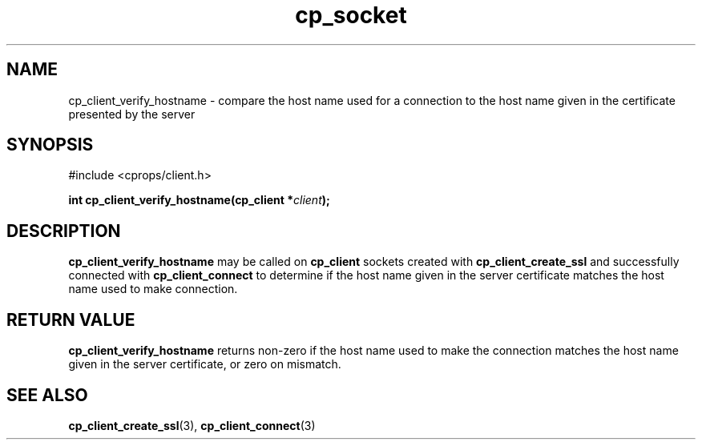 .TH "cp_socket" 3 "MARCH 2006" "libcprops" "cp_client"
.SH NAME
cp_client_verify_hostname \- compare the host name used for a connection to the
host name given in the certificate presented by the server
.SH SYNOPSIS
#include <cprops/client.h>

.BI "int cp_client_verify_hostname(cp_client *" client ");
.SH DESCRIPTION
.B cp_client_verify_hostname
may be called on 
.B cp_client
sockets created with 
.B cp_client_create_ssl
and successfully connected with \fBcp_client_connect\fP to determine if the 
host name given in the server certificate matches the host name used to make
connection.
.SH RETURN VALUE
.B cp_client_verify_hostname
returns non-zero if the host name used
to make the connection matches the host name given in the server certificate, 
or zero on mismatch.
.SH SEE ALSO
.BR cp_client_create_ssl (3),
.BR cp_client_connect (3)
